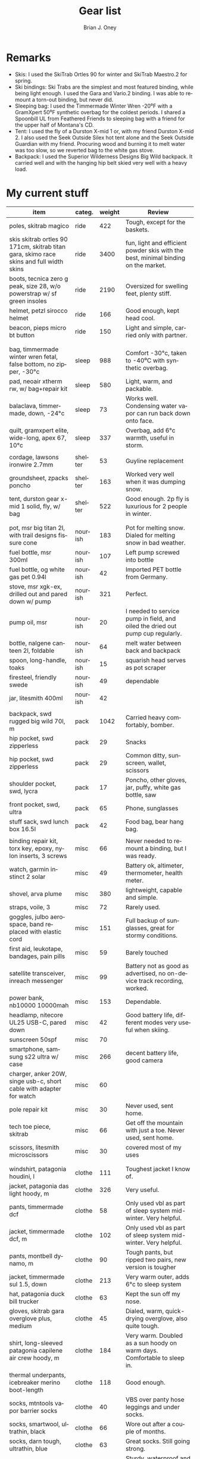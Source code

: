 #+TITLE: Gear list
#+AUTHOR: Brian J. Oney
#+TAGS: wintercdt
#+LANGUAGE: en
#+ORDER: 10


* Remarks

- Skis: I used the SkiTrab Ortles 90 for winter and SkiTrab Maestro.2 for spring. 
- Ski bindings: Ski Trabs are the simplest and most featured binding, while being light enough. I used the Gara and Vario.2 binding. I was able to remount a torn-out binding, but never did.
- Sleeping bag: I used the Timmermade Winter Wren -20⁰F with a GramXpert 50⁰F synthetic overbag for the coldest periods.  I shared a Spoonbill UL from Feathered Friends to sleeping bag with a friend for the upper half of Montana's CD.
- Tent: I used the fly of a Durston X-mid 1 or, with my friend Durston
  X-mid 2. I also used the Seek Outside Silex hot tent alone and the Seek
  Outside Guardian with my friend. Procuring wood and burning it to melt water
  was too slow, so we reverted bag to the white gas stove.
- Backpack: I used the Superior Wilderness Designs Big Wild backpack. It carried well and with the hanging hip belt skied very well with a heavy load.



* My current stuff

| item                                                                                    | categ.  |   weight | Review                                                                                  |
|-----------------------------------------------------------------------------------------+---------+----------+-----------------------------------------------------------------------------------------|
| poles, skitrab magico                                                                   | ride    |      422 | Tough, except for the baskets.                                                          |
| skis skitrab ortles 90 171cm, skitrab titan gara, skimo race skins and full width skins | ride    |     3400 | fun, light and efficient powder skis with the best, minimal binding on the market.      |
| boots, tecnica zero g peak, size 28, w/o powerstrap w/ sf green insoles                 | ride    |     2190 | Oversized for swelling feet, plenty stiff.                                              |
| helmet, petzl sirocco helmet                                                            | ride    |      166 | Good enough, kept head cool.                                                            |
| beacon, pieps micro bt button                                                           | ride    |      150 | Light and simple, carried only with partner.                                            |
|                                                                                         |         |          |                                                                                         |
|                                                                                         |         |          |                                                                                         |
| bag, timmermade winter wren fetal, false bottom, no zipper, -30°c                       | sleep   |      988 | Comfort -30°c, taken to -40⁰C with synthetic overbag.                                   |
| pad, neoair xtherm rw, w/ bag+repair kit                                                | sleep   |      580 | Light, warm, and packable.                                                              |
| balaclava, timmermade, down, -24°c                                                      | sleep   |       73 | Works well. Condensing water vapor can run back down onto face.                         |
| quilt, gramxpert elite, wide-long, apex 67, 10°c                                        | sleep   |      337 | Overbag, add 6°c warmth, useful in storm.                                               |
|                                                                                         |         |          |                                                                                         |
| cordage, lawsons ironwire 2.7mm                                                         | shelter |       53 | Guyline replacement                                                                     |
| groundsheet, zpacks poncho                                                              | shelter |      163 | Worked very well when it was dumping snow.                                              |
| tent, durston gear x-mid 1 solid, fly, w/ bag                                           | shelter |      522 | Good enough. 2p fly is luxurious for 2 people in winter.                                |
|                                                                                         |         |          |                                                                                         |
|                                                                                         |         |          |                                                                                         |
| pot, msr big titan 2l, with trail designs fissure cone                                  | nourish |      183 | Pot for melting snow. Dialed for melting snow in bad weather.                           |
| fuel bottle, msr 300ml                                                                  | nourish |      107 | Left pump screwed into bottle                                                           |
| fuel bottle, og white gas pet 0.94l                                                     | nourish |       42 | Imported PET bottle from Germany.                                                       |
| stove, msr xgk-ex, drilled out and pared down w/ pump                                   | nourish |      321 | Perfect.                                                                                |
| pump oil, msr                                                                           | nourish |       20 | I needed to service pump in field, and oiled the dried out pump cup regularly.          |
| bottle, nalgene canteen 2l, foldable                                                    | nourish |       64 | melt water between back and backpack                                                    |
| spoon, long-handle, toaks                                                               | nourish |       15 | squarish head serves as pot scraper                                                     |
| firesteel, friendly swede                                                               | nourish |       49 | dependable                                                                              |
| jar, litesmith 400ml                                                                    | nourish |       42 |                                                                                         |
|                                                                                         |         |          |                                                                                         |
| backpack, swd rugged big wild 70l, m                                                    | pack    |     1042 | Carried heavy comfortably, bomber.                                                      |
| hip pocket, swd zipperless                                                              | pack    |       29 | Snacks                                                                                  |
| hip pocket, swd zipperless                                                              | pack    |       29 | Common ditty, sunscreen, wallet, scissors                                               |
| shoulder pocket, swd, lycra                                                             | pack    |       17 | Poncho, other gloves, jar, puffy, white gas bottle, saw                                 |
| front pocket, swd, ultra                                                                | pack    |       65 | Phone, sunglasses                                                                       |
| stuff sack, swd lunch box 16.5l                                                         | pack    |       42 | Food bag, bear hang bag.                                                                |
|                                                                                         |         |          |                                                                                         |
| binding repair kit, torx key, epoxy, nylon inserts, 3 screws                            | misc    |       66 | Never needed to remount a binding, but I was ready.                                     |
| watch, garmin instinct 2 solar                                                          | misc    |       49 | Battery ok, altimeter, thermometer, health meter.                                       |
| shovel, arva plume                                                                      | misc    |      380 | lightweight, capable and simple.                                                        |
| straps, voile, 3                                                                        | misc    |       72 | Rarely used.                                                                            |
| goggles, julbo aerospace, band replaced with elastic cord                               | misc    |      151 | Full backup of sunglasses, great for stormy conditions.                                 |
| first aid, leukotape, bandages, pain pills                                              | misc    |       59 | Barely touched                                                                          |
| satellite transceiver, inreach messenger                                                | misc    |       99 | Battery not as good as advertised, no on-device track recording, worked.                |
| power bank, nb10000 10000mah                                                            | misc    |      153 | Dependable.                                                                             |
| headlamp, nitecore UL25 USB-C, pared down                                               | misc    |       42 | Good battery life, different modes very useful when skiing.                             |
| sunscreen 50spf                                                                         | misc    |       70 |                                                                                         |
| smartphone, samsung s22 ultra w/ case                                                   | misc    |      266 | decent battery life, good camera                                                        |
| charger, anker 20W, singe usb-c, short cable with adapter for watch                     | misc    |       60 |                                                                                         |
| pole repair kit                                                                         | misc    |       30 | Never used, sent home.                                                                  |
| tech toe piece, skitrab                                                                 | misc    |       66 | Get off the mountain with just a toe. Never used, sent home.                            |
| scissors, litesmith microscissors                                                       | misc    |       30 | covered most of my uses                                                                 |
|                                                                                         |         |          |                                                                                         |
|                                                                                         |         |          |                                                                                         |
| windshirt, patagonia houdini, l                                                         | clothe  |      111 | Toughest jacket I know of.                                                              |
| jacket, patagonia das light hoody, m                                                    | clothe  |      326 | Very useful.                                                                            |
| pants, timmermade dcf                                                                   | clothe  |       58 | Only used vbl as part of sleep system mid-winter. Very helpful.                         |
| jacket, timmermade dcf, m                                                               | clothe  |      102 | Only used vbl as part of sleep system mid-winter. Very helpful.                         |
| pants, montbell dynamo, m                                                               | clothe  |       90 | Tough pants, but ripped two pairs, new version is tougher                               |
| jacket, timmermade sul 1.5, down                                                        | clothe  |      213 | Very warm outer, adds 6°c to sleep system                                               |
| hat, patagonia duck bill trucker                                                        | clothe  |       63 | Kept the sun off my nose.                                                               |
| gloves, skitrab gara overglove plus, medium                                             | clothe  |       45 | Dialed, warm, quick-drying overglove, also quite tough.                                 |
| shirt, long-sleeved patagonia capilene air crew hoody, m                                | clothe  |      184 | Very warm. Doubled as a sun hoody on warm days. Comfortable to sleep in.                |
| thermal underpants, icebreaker merino boot-length                                       | clothe  |      118 | Good enough.                                                                            |
| socks, mtntools vapor barrier socks                                                     | clothe  |       40 | VBS over panty hose leggings and under socks.                                           |
| socks, smartwool, ultrathin, black                                                      | clothe  |       66 | Wore out after a couple of months.                                                      |
| socks, darn tough, ultrathin, blue                                                      | clothe  |       63 | Great socks. Still going strong.                                                        |
| gloves, showa best 282 atlas temres insulated gloves                                    | clothe  |      125 | Sturdy, waterproof and non-breathable at fingers, suitable in rain or at camp.          |
| nose-cheek cover, bekogear cheeko l                                                     | clothe  |       12 | It worked to keep the nose from freezing. Cycle between this and Cheekito on cold days. |
| nose-cheek cover, bekogear cheekito l                                                   | clothe  |        9 | It worked to keep the nose from freezing. Quicker to deploy than Cheeko.                |
|                                                                                         |         |          |                                                                                         |
|                                                                                         |         |          |                                                                                         |
|                                                                                         |         |        g | lbs                                                                                     |
|-----------------------------------------------------------------------------------------+---------+----------+-----------------------------------------------------------------------------------------|
| base weight, carried                                                                    |         |     7710 | 17                                                                                      |
| base weight total                                                                       |         |    15457 | 34                                                                                      |
| base weight worn                                                                        |         |     7747 | 17                                                                                      |
|                                                                                         |         |          |                                                                                         |
|-----------------------------------------------------------------------------------------+---------+----------+-----------------------------------------------------------------------------------------|
| base weights                                                                            | ride    |     6320 | 13.9                                                                                    |
|                                                                                         | shelter |      919 | 2                                                                                       |
|                                                                                         | sleep   |     2021 | 4.4                                                                                     |
|                                                                                         | nourish |      959 | 2.1                                                                                     |
|                                                                                         | misc    |     1752 | 3.9                                                                                     |
|                                                                                         | pack    |     1345 | 3                                                                                       |
|                                                                                         | clothe  |     2141 | 4.7                                                                                     |
|                                                                                         |         |          |                                                                                         |
| anticipated weights                                                                     | #       |  g, each | note                                                                                    |
|-----------------------------------------------------------------------------------------+---------+----------+-----------------------------------------------------------------------------------------|
| gas per day, g                                                                          | 66      |       66 | melt snow every day for 2 liters of boiled water                                        |
| food per day, kcal                                                                      | 3600    |      720 | Assuming 5.5kcal/g food plus 10% water                                                  |
|                                                                                         |         |          |                                                                                         |
|                                                                                         |         |          |                                                                                         |
| section                                                                                 | nights  | Cons., g | total starting carried weight, g                                                        |
|-----------------------------------------------------------------------------------------+---------+----------+-----------------------------------------------------------------------------------------|
| 15 days                                                                                 | 14      |    11004 | 18714                                                                                   |
| 8 days                                                                                  | 7       |     5502 | 13212                                                                                   |
|                                                                                         |         |          |                                                                                         |

